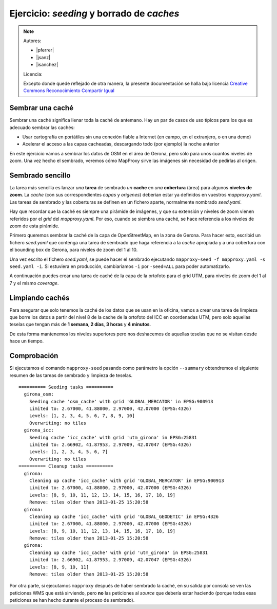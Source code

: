 Ejercicio: *seeding* y borrado de *caches*
--------------------------------------------

.. note::

    Autores:

    * |pferrer|
    * |jsanz|
    * |isanchez|

    Licencia:

    Excepto donde quede reflejado de otra manera, la presente documentación
    se halla bajo licencia `Creative Commons Reconocimiento Compartir Igual
    <https://creativecommons.org/licenses/by-sa/4.0/deed.es_ES>`_


Sembrar una caché
+++++++++++++++++++++++++++++++++++++++++++++++++++++++++++++++


Sembrar una caché significa llenar toda la caché de antemano. Hay un par de
casos de uso típicos para los que es adecuado sembrar las cachés:

* Usar cartografía en portátiles sin una conexión fiable a Internet (en campo,
  en el extranjero, o en una demo)
* Acelerar el acceso a las capas cacheadas, descargando todo (por ejemplo) la
  noche anterior


En este ejercicio vamos a sembrar los datos de OSM en el área de Gerona, pero
sólo para unos cuantos niveles de zoom. Una vez hecho el sembrado, veremos cómo
MapProxy sirve las imágenes sin necesidad de pedirlas al origen.


Sembrado sencillo
+++++++++++++++++++++++++++++++++++++++++++++++++++++++++++++++

La tarea más sencilla es lanzar *una* **tarea** de sembrado *un* **cache** en
*una* **cobertura** (área) para algunos **niveles de zoom**. La *cache* (con sus
correspondientes *capas* y *origenes*) deberían estar ya definidos en vuestros
*mapproxy.yaml*. Las tareas de sembrado y las coberturas se definen en un
fichero aparte, normalmente nombrado *seed.yaml*.

Hay que recordar que la caché es siempre una pirámide de imágenes, y que su
extensión y niveles de zoom vienen referidos por el *grid* del *mapproxy.yaml*.
Por eso, cuando se siembra una caché, se hace referencia a los niveles de zoom
de esta pirámide.


Primero queremos sembrar la caché de la capa de OpenStreetMap, en la zona de
Gerona. Para hacer esto, escribid un fichero *seed.yaml* que contenga una tarea
de sembrado que haga referencia a la *cache* apropiada y a una cobertura con el
bounding box de Gerona, para niveles de zoom del 1 al 10.

Una vez escrito el fichero *seed.yaml*, se puede hacer el sembrado ejecutando
``mapproxy-seed -f mapproxy.yaml -s seed.yaml -i``. Si estuviera en producción,
cambiaríamos ``-i`` por ``-seed=ALL`` para poder automatizarlo.

A continuación puedes crear una tarea de caché de la capa de la ortofoto para el
grid UTM, para niveles de zoom del 1 al 7 y el mismo *coverage*.


Limpiando cachés
+++++++++++++++++++++++++++++++++++++++++++++++++++++++++++++++

Para asegurar que solo tenemos la caché de los datos que se usan en la oficina,
vamos a crear una tarea de limpieza que borre los datos a partir del nivel 8 de
la cache de la ortofoto del ICC en coordenadas UTM, pero solo aquellas teselas
que tengan más de **1 semana**, **2 días**, **3 horas** y **4 minutos**.

De esta forma mantenemos los niveles superiores pero nos deshacemos de aquellas
teselas que no se visitan desde hace un tiempo.


Comprobación
+++++++++++++++++++++++++++++++++++++++++++++++++++++++++++++++

Si ejecutamos el comando ``mapproxy-seed`` pasando como parámetro la opción
``--summary`` obtendremos el siguiente resumen de las tareas de sembrado y
limpieza de teselas.

::

	========== Seeding tasks ==========
	  girona_osm:
	    Seeding cache 'osm_cache' with grid 'GLOBAL_MERCATOR' in EPSG:900913
	    Limited to: 2.67000, 41.88000, 2.97000, 42.07000 (EPSG:4326)
	    Levels: [1, 2, 3, 4, 5, 6, 7, 8, 9, 10]
	    Overwriting: no tiles
	  girona_icc:
	    Seeding cache 'icc_cache' with grid 'utm_girona' in EPSG:25831
	    Limited to: 2.66902, 41.87953, 2.97009, 42.07047 (EPSG:4326)
	    Levels: [1, 2, 3, 4, 5, 6, 7]
	    Overwriting: no tiles
	========== Cleanup tasks ==========
	  girona:
	    Cleaning up cache 'icc_cache' with grid 'GLOBAL_MERCATOR' in EPSG:900913
	    Limited to: 2.67000, 41.88000, 2.97000, 42.07000 (EPSG:4326)
	    Levels: [8, 9, 10, 11, 12, 13, 14, 15, 16, 17, 18, 19]
	    Remove: tiles older than 2013-01-25 15:20:58
	  girona:
	    Cleaning up cache 'icc_cache' with grid 'GLOBAL_GEODETIC' in EPSG:4326
	    Limited to: 2.67000, 41.88000, 2.97000, 42.07000 (EPSG:4326)
	    Levels: [8, 9, 10, 11, 12, 13, 14, 15, 16, 17, 18, 19]
	    Remove: tiles older than 2013-01-25 15:20:58
	  girona:
	    Cleaning up cache 'icc_cache' with grid 'utm_girona' in EPSG:25831
	    Limited to: 2.66902, 41.87953, 2.97009, 42.07047 (EPSG:4326)
	    Levels: [8, 9, 10, 11]
	    Remove: tiles older than 2013-01-25 15:20:58


Por otra parte, si ejecutamos ``mapproxy`` después de haber sembrado la caché,
en su salida por consola se ven las peticiones WMS que está sirviendo, pero
**no** las peticiones al *source* que debería estar haciendo (porque todas esas
peticiones se han hecho durante el proceso de sembrado).

